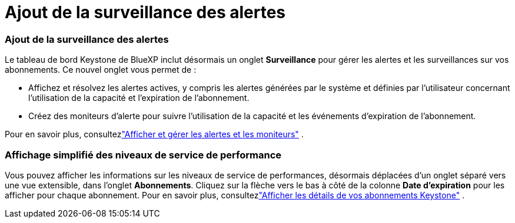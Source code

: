 = Ajout de la surveillance des alertes
:allow-uri-read: 




=== Ajout de la surveillance des alertes

Le tableau de bord Keystone de BlueXP inclut désormais un onglet *Surveillance* pour gérer les alertes et les surveillances sur vos abonnements. Ce nouvel onglet vous permet de :

* Affichez et résolvez les alertes actives, y compris les alertes générées par le système et définies par l'utilisateur concernant l'utilisation de la capacité et l'expiration de l'abonnement.
* Créez des moniteurs d’alerte pour suivre l’utilisation de la capacité et les événements d’expiration de l’abonnement.


Pour en savoir plus, consultezlink:https://docs.netapp.com/us-en/keystone-staas-2/integrations/monitoring-alerts.html["Afficher et gérer les alertes et les moniteurs"] .



=== Affichage simplifié des niveaux de service de performance

Vous pouvez afficher les informations sur les niveaux de service de performances, désormais déplacées d'un onglet séparé vers une vue extensible, dans l'onglet *Abonnements*. Cliquez sur la flèche vers le bas à côté de la colonne *Date d'expiration* pour les afficher pour chaque abonnement. Pour en savoir plus, consultezlink:https://docs.netapp.com/us-en/keystone-staas-2/integrations/subscriptions-tab.html["Afficher les détails de vos abonnements Keystone"] .

